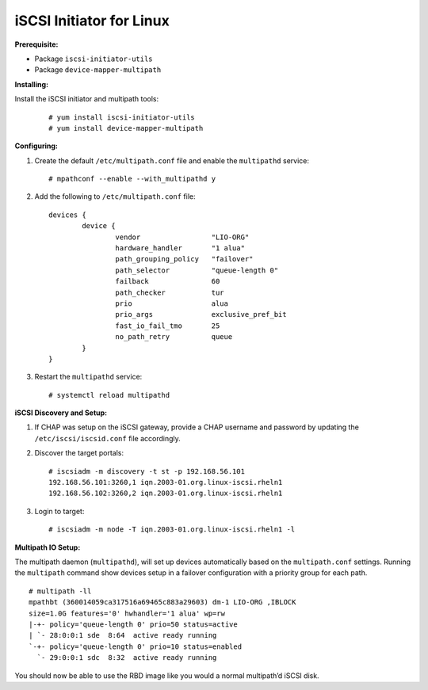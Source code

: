 -------------------------
iSCSI Initiator for Linux
-------------------------

**Prerequisite:**

-  Package ``iscsi-initiator-utils``

-  Package ``device-mapper-multipath``

**Installing:**

Install the iSCSI initiator and multipath tools:

   ::

       # yum install iscsi-initiator-utils
       # yum install device-mapper-multipath

**Configuring:**

#. Create the default ``/etc/multipath.conf`` file and enable the
   ``multipathd`` service:

   ::

       # mpathconf --enable --with_multipathd y

#. Add the following to ``/etc/multipath.conf`` file:

   ::

       devices {
               device {
                       vendor                 "LIO-ORG"
                       hardware_handler       "1 alua"
                       path_grouping_policy   "failover"
                       path_selector          "queue-length 0"
                       failback               60
                       path_checker           tur
                       prio                   alua
                       prio_args              exclusive_pref_bit
                       fast_io_fail_tmo       25
                       no_path_retry          queue
               }
       }

#. Restart the ``multipathd`` service:

   ::

       # systemctl reload multipathd

**iSCSI Discovery and Setup:**

#. If CHAP was setup on the iSCSI gateway, provide a CHAP username and
   password by updating the ``/etc/iscsi/iscsid.conf`` file accordingly.

#. Discover the target portals:

   ::

       # iscsiadm -m discovery -t st -p 192.168.56.101
       192.168.56.101:3260,1 iqn.2003-01.org.linux-iscsi.rheln1
       192.168.56.102:3260,2 iqn.2003-01.org.linux-iscsi.rheln1

#. Login to target:

   ::

       # iscsiadm -m node -T iqn.2003-01.org.linux-iscsi.rheln1 -l

**Multipath IO Setup:**

The multipath daemon (``multipathd``), will set up devices automatically
based on the ``multipath.conf`` settings. Running the ``multipath``
command show devices setup in a failover configuration with a priority
group for each path.

::

    # multipath -ll
    mpathbt (360014059ca317516a69465c883a29603) dm-1 LIO-ORG ,IBLOCK
    size=1.0G features='0' hwhandler='1 alua' wp=rw
    |-+- policy='queue-length 0' prio=50 status=active
    | `- 28:0:0:1 sde  8:64  active ready running
    `-+- policy='queue-length 0' prio=10 status=enabled
      `- 29:0:0:1 sdc  8:32  active ready running

You should now be able to use the RBD image like you would a normal
multipath’d iSCSI disk.
